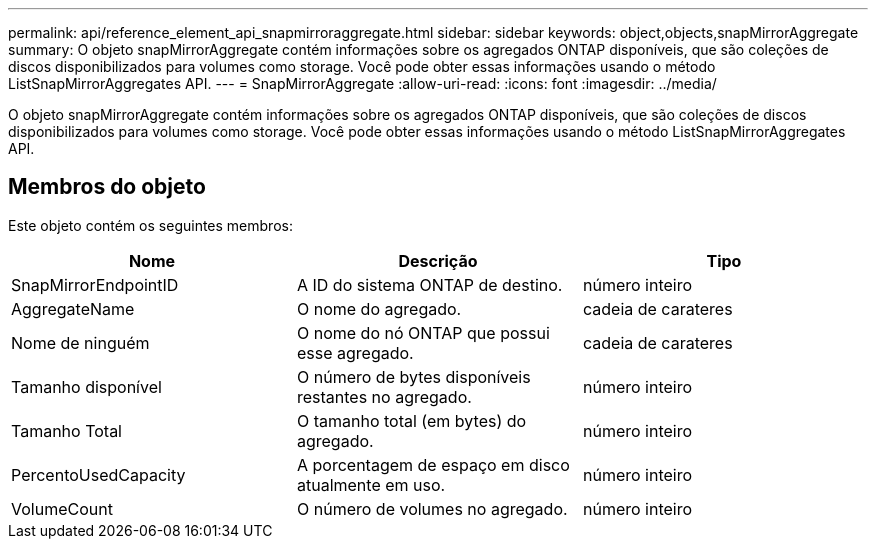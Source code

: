 ---
permalink: api/reference_element_api_snapmirroraggregate.html 
sidebar: sidebar 
keywords: object,objects,snapMirrorAggregate 
summary: O objeto snapMirrorAggregate contém informações sobre os agregados ONTAP disponíveis, que são coleções de discos disponibilizados para volumes como storage. Você pode obter essas informações usando o método ListSnapMirrorAggregates API. 
---
= SnapMirrorAggregate
:allow-uri-read: 
:icons: font
:imagesdir: ../media/


[role="lead"]
O objeto snapMirrorAggregate contém informações sobre os agregados ONTAP disponíveis, que são coleções de discos disponibilizados para volumes como storage. Você pode obter essas informações usando o método ListSnapMirrorAggregates API.



== Membros do objeto

Este objeto contém os seguintes membros:

|===
| Nome | Descrição | Tipo 


 a| 
SnapMirrorEndpointID
 a| 
A ID do sistema ONTAP de destino.
 a| 
número inteiro



 a| 
AggregateName
 a| 
O nome do agregado.
 a| 
cadeia de carateres



 a| 
Nome de ninguém
 a| 
O nome do nó ONTAP que possui esse agregado.
 a| 
cadeia de carateres



 a| 
Tamanho disponível
 a| 
O número de bytes disponíveis restantes no agregado.
 a| 
número inteiro



 a| 
Tamanho Total
 a| 
O tamanho total (em bytes) do agregado.
 a| 
número inteiro



 a| 
PercentoUsedCapacity
 a| 
A porcentagem de espaço em disco atualmente em uso.
 a| 
número inteiro



 a| 
VolumeCount
 a| 
O número de volumes no agregado.
 a| 
número inteiro

|===